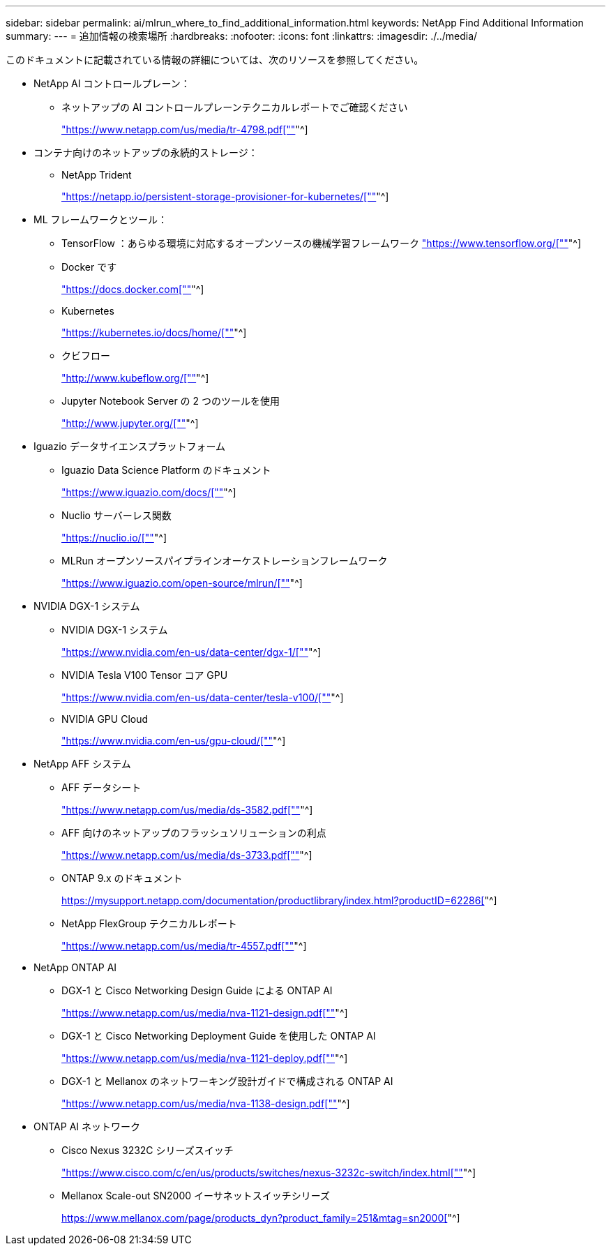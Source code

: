 ---
sidebar: sidebar 
permalink: ai/mlrun_where_to_find_additional_information.html 
keywords: NetApp Find Additional Information 
summary:  
---
= 追加情報の検索場所
:hardbreaks:
:nofooter: 
:icons: font
:linkattrs: 
:imagesdir: ./../media/


[role="lead"]
このドキュメントに記載されている情報の詳細については、次のリソースを参照してください。

* NetApp AI コントロールプレーン：
+
** ネットアップの AI コントロールプレーンテクニカルレポートでご確認ください
+
https://www.netapp.com/us/media/tr-4798.pdf["https://www.netapp.com/us/media/tr-4798.pdf[""]"^]



* コンテナ向けのネットアップの永続的ストレージ：
+
** NetApp Trident
+
https://netapp.io/persistent-storage-provisioner-for-kubernetes/["https://netapp.io/persistent-storage-provisioner-for-kubernetes/[""]"^]



* ML フレームワークとツール：
+
** TensorFlow ：あらゆる環境に対応するオープンソースの機械学習フレームワーク https://www.tensorflow.org/["https://www.tensorflow.org/[""]"^]
** Docker です
+
https://docs.docker.com["https://docs.docker.com[""]"^]

** Kubernetes
+
https://kubernetes.io/docs/home/["https://kubernetes.io/docs/home/[""]"^]

** クビフロー
+
http://www.kubeflow.org/["http://www.kubeflow.org/[""]"^]

** Jupyter Notebook Server の 2 つのツールを使用
+
http://www.jupyter.org/["http://www.jupyter.org/[""]"^]



* Iguazio データサイエンスプラットフォーム
+
** Iguazio Data Science Platform のドキュメント
+
https://www.iguazio.com/docs/["https://www.iguazio.com/docs/[""]"^]

** Nuclio サーバーレス関数
+
https://nuclio.io/["https://nuclio.io/[""]"^]

** MLRun オープンソースパイプラインオーケストレーションフレームワーク
+
https://www.iguazio.com/open-source/mlrun/["https://www.iguazio.com/open-source/mlrun/[""]"^]



* NVIDIA DGX-1 システム
+
** NVIDIA DGX-1 システム
+
https://www.nvidia.com/en-us/data-center/dgx-1/["https://www.nvidia.com/en-us/data-center/dgx-1/[""]"^]

** NVIDIA Tesla V100 Tensor コア GPU
+
https://www.nvidia.com/en-us/data-center/tesla-v100/["https://www.nvidia.com/en-us/data-center/tesla-v100/[""]"^]

** NVIDIA GPU Cloud
+
https://www.nvidia.com/en-us/gpu-cloud/["https://www.nvidia.com/en-us/gpu-cloud/[""]"^]



* NetApp AFF システム
+
** AFF データシート
+
https://www.netapp.com/us/media/ds-3582.pdf["https://www.netapp.com/us/media/ds-3582.pdf[""]"^]

** AFF 向けのネットアップのフラッシュソリューションの利点
+
https://www.netapp.com/us/media/ds-3733.pdf["https://www.netapp.com/us/media/ds-3733.pdf[""]"^]

** ONTAP 9.x のドキュメント
+
https://mysupport.netapp.com/documentation/productlibrary/index.html?productID=62286["https://mysupport.netapp.com/documentation/productlibrary/index.html?productID=62286[""]"^]

** NetApp FlexGroup テクニカルレポート
+
https://www.netapp.com/us/media/tr-4557.pdf["https://www.netapp.com/us/media/tr-4557.pdf[""]"^]



* NetApp ONTAP AI
+
** DGX-1 と Cisco Networking Design Guide による ONTAP AI
+
https://www.netapp.com/us/media/nva-1121-design.pdf["https://www.netapp.com/us/media/nva-1121-design.pdf[""]"^]

** DGX-1 と Cisco Networking Deployment Guide を使用した ONTAP AI
+
https://www.netapp.com/us/media/nva-1121-deploy.pdf["https://www.netapp.com/us/media/nva-1121-deploy.pdf[""]"^]

** DGX-1 と Mellanox のネットワーキング設計ガイドで構成される ONTAP AI
+
https://www.netapp.com/us/media/nva-1138-design.pdf["https://www.netapp.com/us/media/nva-1138-design.pdf[""]"^]



* ONTAP AI ネットワーク
+
** Cisco Nexus 3232C シリーズスイッチ
+
https://www.cisco.com/c/en/us/products/switches/nexus-3232c-switch/index.html["https://www.cisco.com/c/en/us/products/switches/nexus-3232c-switch/index.html[""]"^]

** Mellanox Scale-out SN2000 イーサネットスイッチシリーズ
+
https://www.mellanox.com/page/products_dyn?product_family=251&mtag=sn2000["https://www.mellanox.com/page/products_dyn?product_family=251&mtag=sn2000[""]"^]




